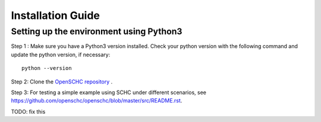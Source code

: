 Installation Guide
******************

Setting up the environment using Python3
++++++++++++++++++++++++++++++++++++++++

Step 1 : Make sure you have a Python3 version installed. Check your python version with the following command and update the python version, if necessary::

   python --version

Step 2: Clone the `OpenSCHC repository <https://github.com/openschc/openschc>`_ .

Step 3: For testing a simple example using SCHC under different scenarios, see `https://github.com/openschc/openschc/blob/master/src/README.rst <https://github.com/openschc/openschc/blob/master/src/README.md>`_.

TODO: fix this

.. Setting up the environment using micropython
.. ++++++++++++++++++++++++++++++++++++++++++++

.. Micropython is Python3 for microcontrollers, but it also runs on Windows/Linux/Unix machine. Ues this to test your code on a computer before trying on an embedded device.

.. Step 1: install micropython. Some pointers are indicated below. For more details, please refer to the relevant documentation.

.. * Micropython GitHub project: (`https://github.com/micropython/micropython <https://github.com/micropython/micropython>`_ .
.. * For Linux distribs, specific instructions for the Unix port of micropython can be found at (it should be noted that this has not been tested on all Linux distribs): `https://github.com/micropython/micropython#the-unix-version <https://github.com/micropython/micropython#the-unix-version>`_
.. * On OSX

   * either recompile from the GitHub project, see `https://github.com/micropython/micropython/wiki/Micro-Python-on-Mac-OSX <https://github.com/micropython/micropython/wiki/Micro-Python-on-Mac-OSX>`_ .
   * or install with Brew: ``brew install micropython``
   * Note: on OS X, if you get an error message about missing libffi, try the fix described in `https://stackoverflow.com/questions/22875270/error-installing-bcrypt-with-pip-on-os-x-cant-find-ffi-h-libffi-is-installed/25854749#25854749 <https://stackoverflow.com/questions/22875270/error-installing-bcrypt-with-pip-on-os-x-cant-find-ffi-h-libffi-is-installed/25854749#25854749>`_

.. Step 2: download the needed micropython modules.

.. Modules to be installed in order to run SCHC are:

.. * argparse.py : ``./micropython -m upip install micropython-argparse``
.. * copy.py : ``./micropython -m upip install micropython-copy``
.. * types.py : ``./micropython -m upip install micropython-types``

.. Libs are located under ``~/.micropython/lib``

.. Step 3: Test the SCHC C/D and F/R

.. To be added

.. The following command line will simulate a simple ICMPv6 echo request/response using the SCHC protocol between the SCHC device and the gateway. The input JSON files are part of the SCHC orchestrator configuration (as you can see in the architecture figure above), and the loss parameters configure the link simulator to simulate packet drops on the radio link.

.. As you can see from the results of the below command, the 1st and the 2nd SCHC fragments are lost. Therefore, when the sender transmits the last fragment that includes the MIC, the receiver MIC check fails.

.. Consequently, the sender retransmits the 1st and 2nd fragments and when the receiver receives all the fragments with the MIC, the transmission is successful

.. ::

.. micropython $youropenschcdirectory/src/test_newschc.py --context \

..   example/context-100.json --rule-comp example/comp-rule-100.json \

..   --rule-fragin example/frag-rule-101.json --rule-fragout \

..   example/frag-rule-102.json --data-file test/icmpv6.dmp \

..   --loss-mode list --loss-param 1,2


